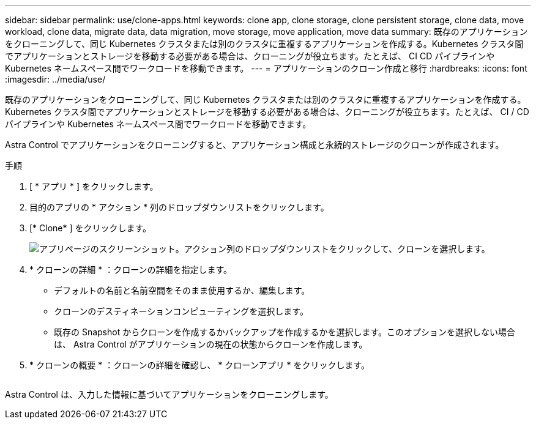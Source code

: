 ---
sidebar: sidebar 
permalink: use/clone-apps.html 
keywords: clone app, clone storage, clone persistent storage, clone data, move workload, clone data, migrate data, data migration, move storage, move application, move data 
summary: 既存のアプリケーションをクローニングして、同じ Kubernetes クラスタまたは別のクラスタに重複するアプリケーションを作成する。Kubernetes クラスタ間でアプリケーションとストレージを移動する必要がある場合は、クローニングが役立ちます。たとえば、 CI CD パイプラインや Kubernetes ネームスペース間でワークロードを移動できます。 
---
= アプリケーションのクローン作成と移行
:hardbreaks:
:icons: font
:imagesdir: ../media/use/


[role="lead"]
既存のアプリケーションをクローニングして、同じ Kubernetes クラスタまたは別のクラスタに重複するアプリケーションを作成する。Kubernetes クラスタ間でアプリケーションとストレージを移動する必要がある場合は、クローニングが役立ちます。たとえば、 CI / CD パイプラインや Kubernetes ネームスペース間でワークロードを移動できます。

Astra Control でアプリケーションをクローニングすると、アプリケーション構成と永続的ストレージのクローンが作成されます。

.手順
. [ * アプリ * ] をクリックします。
. 目的のアプリの * アクション * 列のドロップダウンリストをクリックします。
. [* Clone* ] をクリックします。
+
image:screenshot-create-clone.gif["アプリページのスクリーンショット。アクション列のドロップダウンリストをクリックして、クローンを選択します。"]

. * クローンの詳細 * ：クローンの詳細を指定します。
+
** デフォルトの名前と名前空間をそのまま使用するか、編集します。
** クローンのデスティネーションコンピューティングを選択します。
** 既存の Snapshot からクローンを作成するかバックアップを作成するかを選択します。このオプションを選択しない場合は、 Astra Control がアプリケーションの現在の状態からクローンを作成します。


. * クローンの概要 * ：クローンの詳細を確認し、 * クローンアプリ * をクリックします。
+
image:screenshot-clone-summary.gif[""]



Astra Control は、入力した情報に基づいてアプリケーションをクローニングします。

